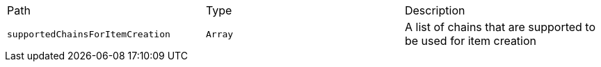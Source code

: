 |===
|Path|Type|Description
|`+supportedChainsForItemCreation+`
|`+Array+`
|A list of chains that are supported to be used for item creation
|===
